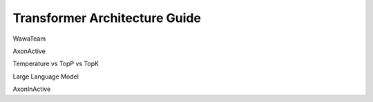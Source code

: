 ==============================
Transformer Architecture Guide
==============================

WawaTeam

AxonActive

Temperature vs TopP vs TopK

Large Language Model

AxonInActive